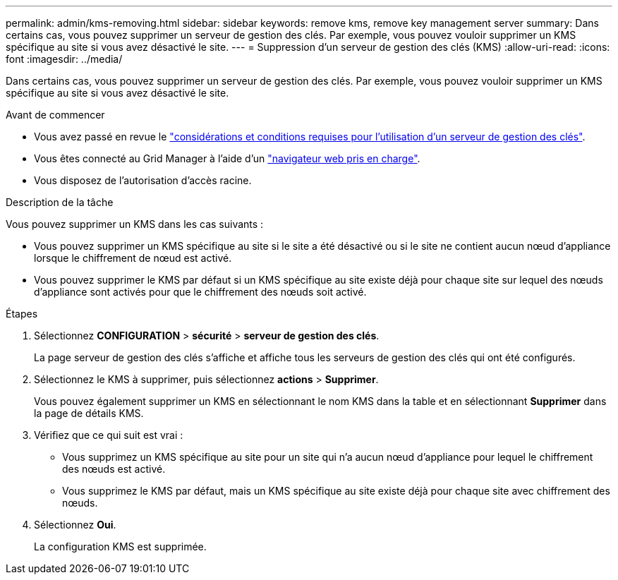 ---
permalink: admin/kms-removing.html 
sidebar: sidebar 
keywords: remove kms, remove key management server 
summary: Dans certains cas, vous pouvez supprimer un serveur de gestion des clés. Par exemple, vous pouvez vouloir supprimer un KMS spécifique au site si vous avez désactivé le site. 
---
= Suppression d'un serveur de gestion des clés (KMS)
:allow-uri-read: 
:icons: font
:imagesdir: ../media/


[role="lead"]
Dans certains cas, vous pouvez supprimer un serveur de gestion des clés. Par exemple, vous pouvez vouloir supprimer un KMS spécifique au site si vous avez désactivé le site.

.Avant de commencer
* Vous avez passé en revue le link:kms-considerations-and-requirements.html["considérations et conditions requises pour l'utilisation d'un serveur de gestion des clés"].
* Vous êtes connecté au Grid Manager à l'aide d'un link:../admin/web-browser-requirements.html["navigateur web pris en charge"].
* Vous disposez de l'autorisation d'accès racine.


.Description de la tâche
Vous pouvez supprimer un KMS dans les cas suivants :

* Vous pouvez supprimer un KMS spécifique au site si le site a été désactivé ou si le site ne contient aucun nœud d'appliance lorsque le chiffrement de nœud est activé.
* Vous pouvez supprimer le KMS par défaut si un KMS spécifique au site existe déjà pour chaque site sur lequel des nœuds d'appliance sont activés pour que le chiffrement des nœuds soit activé.


.Étapes
. Sélectionnez *CONFIGURATION* > *sécurité* > *serveur de gestion des clés*.
+
La page serveur de gestion des clés s'affiche et affiche tous les serveurs de gestion des clés qui ont été configurés.

. Sélectionnez le KMS à supprimer, puis sélectionnez *actions* > *Supprimer*.
+
Vous pouvez également supprimer un KMS en sélectionnant le nom KMS dans la table et en sélectionnant *Supprimer* dans la page de détails KMS.

. Vérifiez que ce qui suit est vrai :
+
** Vous supprimez un KMS spécifique au site pour un site qui n'a aucun nœud d'appliance pour lequel le chiffrement des nœuds est activé.
** Vous supprimez le KMS par défaut, mais un KMS spécifique au site existe déjà pour chaque site avec chiffrement des nœuds.


. Sélectionnez *Oui*.
+
La configuration KMS est supprimée.


